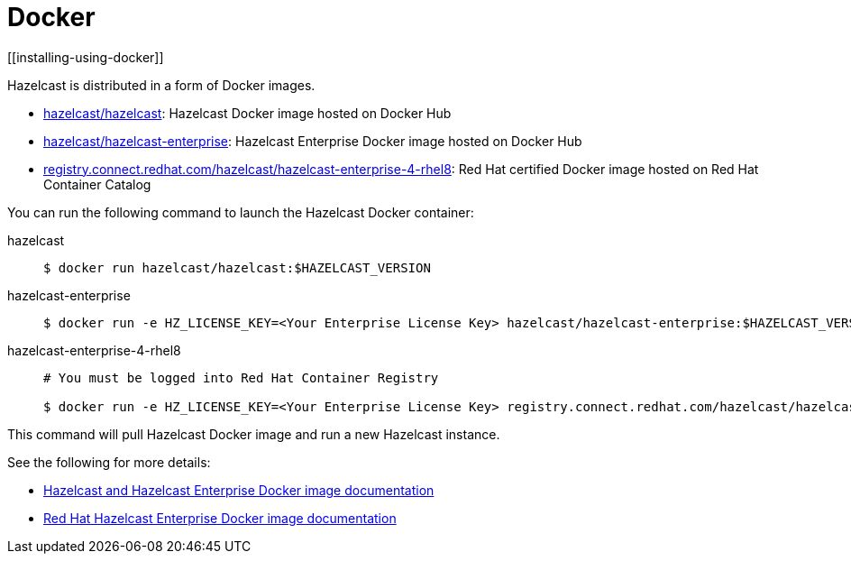 = Docker
[[installing-using-docker]]

Hazelcast is distributed in a form of Docker images.

* https://hub.docker.com/r/hazelcast/hazelcast[hazelcast/hazelcast^]: Hazelcast Docker image hosted on Docker Hub
* https://hub.docker.com/r/hazelcast/hazelcast-enterprise[hazelcast/hazelcast-enterprise^]: Hazelcast Enterprise Docker image hosted on Docker Hub
* https://catalog.redhat.com/software/containers/hazelcast/hazelcast-enterprise-4-rhel8/5ee38856ecb5246c090412bd[registry.connect.redhat.com/hazelcast/hazelcast-enterprise-4-rhel8^]: Red Hat certified Docker image hosted on Red Hat Container Catalog

You can run the following command to launch the Hazelcast Docker container:

[tabs] 
==== 
hazelcast:: 
+ 
-- 

[source,shell]
----
$ docker run hazelcast/hazelcast:$HAZELCAST_VERSION
----
--

hazelcast-enterprise::
+
--
[source,shell]
----
$ docker run -e HZ_LICENSE_KEY=<Your Enterprise License Key> hazelcast/hazelcast-enterprise:$HAZELCAST_VERSION
----
--

hazelcast-enterprise-4-rhel8::
+
[source,shell]
----
# You must be logged into Red Hat Container Registry

$ docker run -e HZ_LICENSE_KEY=<Your Enterprise License Key> registry.connect.redhat.com/hazelcast/hazelcast-enterprise-4-rhel8:$HAZELCAST_VERSION
----
====

This command will pull Hazelcast Docker image and run a new Hazelcast instance.

See the following for more details:

* https://github.com/hazelcast/hazelcast-docker[Hazelcast and Hazelcast Enterprise Docker image documentation^]
* https://github.com/hazelcast/hazelcast-openshift[Red Hat Hazelcast Enterprise Docker image documentation^]